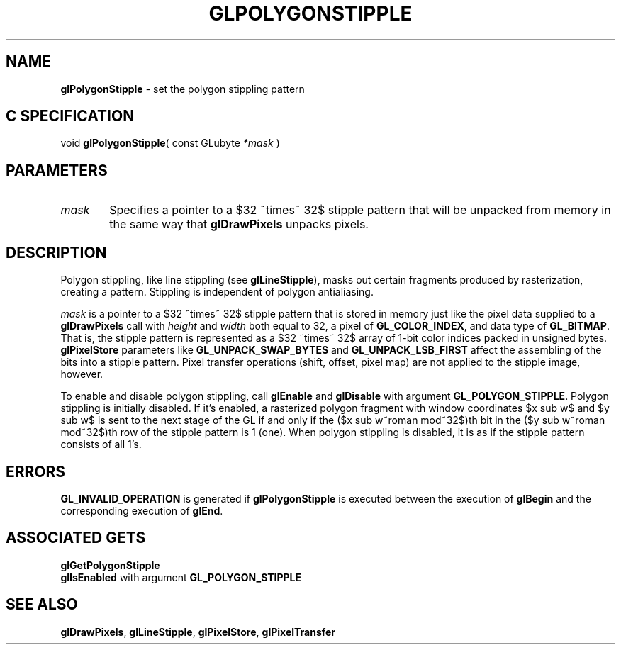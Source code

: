 '\" e  
'\"macro stdmacro
.ds Vn Version 1.2
.ds Dt 24 September 1999
.ds Re Release 1.2.1
.ds Dp May 22 14:46
.ds Dm 8 May 22 14:
.ds Xs 22714     4
.TH GLPOLYGONSTIPPLE 3G
.SH NAME
.B "glPolygonStipple
\- set the polygon stippling pattern

.SH C SPECIFICATION
void \f3glPolygonStipple\fP(
const GLubyte \fI*mask\fP )
.nf
.fi

.EQ
delim $$
.EN
.SH PARAMETERS
.TP \w'\f2mask\fP\ \ 'u 
\f2mask\fP
Specifies a pointer to a $32 ~times~ 32$ stipple pattern that will be unpacked
from memory in the same way that \%\f3glDrawPixels\fP unpacks pixels.
.SH DESCRIPTION
Polygon stippling,
like line stippling
(see \%\f3glLineStipple\fP),
masks out certain fragments produced by rasterization,
creating a pattern.
Stippling is independent of polygon antialiasing.
.P
\f2mask\fP is a pointer to a $32 ~times~ 32$ stipple pattern that is stored
in memory just like the pixel data supplied to a \%\f3glDrawPixels\fP
call with 
.I
height
and
.I width
both equal to 32, a pixel 
of \%\f3GL_COLOR_INDEX\fP, and data type 
of \%\f3GL_BITMAP\fP.
That is,
the stipple pattern is represented as a $32 ~times~ 32$ array
of 1-bit color indices packed in unsigned bytes.
\%\f3glPixelStore\fP parameters like \%\f3GL_UNPACK_SWAP_BYTES\fP
and \%\f3GL_UNPACK_LSB_FIRST\fP affect the assembling of the bits into a
stipple pattern.
Pixel transfer operations
(shift, offset, pixel map)
are not applied to the stipple image,
however.
.P
To enable and disable polygon stippling, call
\%\f3glEnable\fP and \%\f3glDisable\fP
with argument \%\f3GL_POLYGON_STIPPLE\fP. Polygon stippling is initially
disabled. If it's enabled,
a rasterized polygon fragment with window coordinates $x sub w$ and $y sub w$
is sent to the next stage of the GL if and only if the
($x sub w~roman mod~32$)th bit in the ($y sub w~roman mod~32$)th row
of the stipple pattern is 1 (one).
When polygon stippling is disabled, it is as if the stipple pattern
consists of all 1's.
.SH ERRORS
\%\f3GL_INVALID_OPERATION\fP is generated if \%\f3glPolygonStipple\fP
is executed between the execution of \%\f3glBegin\fP
and the corresponding execution of \%\f3glEnd\fP.
.SH ASSOCIATED GETS
\%\f3glGetPolygonStipple\fP
.br
\%\f3glIsEnabled\fP with argument \%\f3GL_POLYGON_STIPPLE\fP
.SH SEE ALSO
\%\f3glDrawPixels\fP,
\%\f3glLineStipple\fP,
\%\f3glPixelStore\fP,
\%\f3glPixelTransfer\fP
